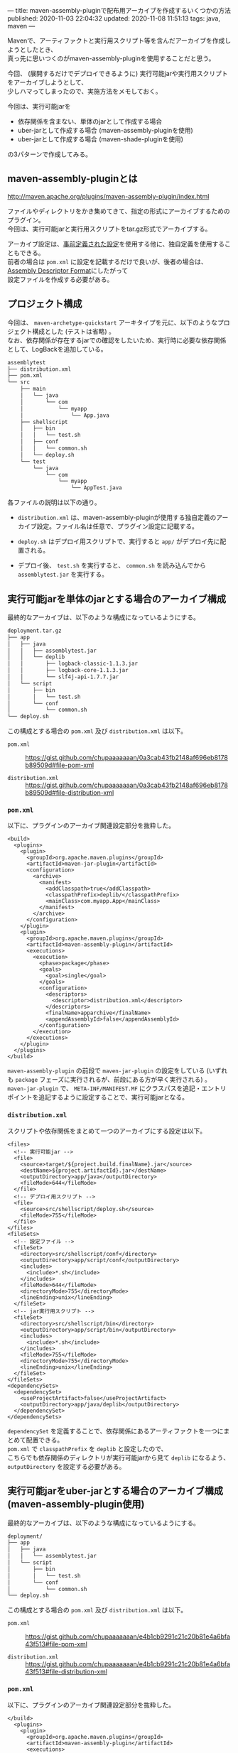 ---
title: maven-assembly-pluginで配布用アーカイブを作成するいくつかの方法
published: 2020-11-03 22:04:32
updated: 2020-11-08 11:51:13
tags: java, maven
---
#+OPTIONS: ^:{}
#+OPTIONS: \n:t

Mavenで、アーティファクトと実行用スクリプト等を含んだアーカイブを作成しようとしたとき、
真っ先に思いつくのがmaven-assembly-pluginを使用することだと思う。

今回、 (展開するだけでデプロイできるように) 実行可能jarや実行用スクリプトをアーカイブしようとして、
少しハマってしまったので、実施方法をメモしておく。

今回は、実行可能jarを
- 依存関係を含まない、単体のjarとして作成する場合
- uber-jarとして作成する場合 (maven-assembly-pluginを使用)
- uber-jarとして作成する場合 (maven-shade-pluginを使用)

の3パターンで作成してみる。

@@html:<!--more-->@@

** maven-assembly-pluginとは
   http://maven.apache.org/plugins/maven-assembly-plugin/index.html

   ファイルやディレクトリをかき集めてきて、指定の形式にアーカイブするためのプラグイン。
   今回は、実行可能jarと実行用スクリプトをtar.gz形式でアーカイブする。

   アーカイブ設定は、[[http://maven.apache.org/plugins/maven-assembly-plugin/descriptor-refs.html][事前定義された設定]]を使用する他に、独自定義を使用することもできる。
   前者の場合は ~pom.xml~ に設定を記載するだけで良いが、後者の場合は、 [[http://maven.apache.org/plugins/maven-assembly-plugin/assembly.html][Assembly Descriptor Format]]にしたがって
   設定ファイルを作成する必要がある。
   
** プロジェクト構成
   今回は、 ~maven-archetype-quickstart~ アーキタイプを元に、以下のようなプロジェクト構成とした (テストは省略) 。
   なお、依存関係が存在するjarでの確認をしたいため、実行時に必要な依存関係として、LogBackを追加している。
    
   #+begin_src sh
   assemblytest
   ├── distribution.xml
   ├── pom.xml
   └── src
       ├── main
       │   └── java
       │       └── com
       │           └── myapp
       │               └── App.java
       ├── shellscript
       │   ├── bin
       │   │   └── test.sh
       │   ├── conf
       │   │   └── common.sh
       │   └── deploy.sh
       └── test
           └── java
               └── com
                   └── myapp
                       └── AppTest.java
   #+end_src

   各ファイルの説明は以下の通り。

   - ~distribution.xml~ は、maven-assembly-pluginが使用する独自定義のアーカイブ設定。ファイル名は任意で、プラグイン設定に記載する。
    
   - ~deploy.sh~ はデプロイ用スクリプトで、実行すると ~app/~ がデプロイ先に配置される。

   - デプロイ後、 ~test.sh~ を実行すると、 ~common.sh~ を読み込んでから ~assemblytest.jar~ を実行する。

** 実行可能jarを単体のjarとする場合のアーカイブ構成
   最終的なアーカイブは、以下のような構成になっているようにする。

   #+begin_src sh
   deployment.tar.gz
   ├── app
   │   ├── java
   │   │   ├── assemblytest.jar
   │   │   └── deplib
   │   │       ├── logback-classic-1.1.3.jar
   │   │       ├── logback-core-1.1.3.jar
   │   │       └── slf4j-api-1.7.7.jar
   │   └── script
   │       ├── bin
   │       │   └── test.sh
   │       └── conf
   │           └── common.sh
   └── deploy.sh
   #+end_src

   この構成とする場合の ~pom.xml~ 及び ~distribution.xml~ は以下。

   - ~pom.xml~  ::
     https://gist.github.com/chupaaaaaaan/0a3cab43fb2148af696eb8178b89509d#file-pom-xml

   - ~distribution.xml~  ::
     https://gist.github.com/chupaaaaaaan/0a3cab43fb2148af696eb8178b89509d#file-distribution-xml

*** ~pom.xml~
    以下に、プラグインのアーカイブ関連設定部分を抜粋した。

    #+begin_src
    <build>
      <plugins>
        <plugin>
          <groupId>org.apache.maven.plugins</groupId>
          <artifactId>maven-jar-plugin</artifactId>
          <configuration>
            <archive>
              <manifest>
                <addClasspath>true</addClasspath>
                <classpathPrefix>deplib/</classpathPrefix>
                <mainClass>com.myapp.App</mainClass>
              </manifest>
            </archive>
          </configuration>
        </plugin>
        <plugin>
          <groupId>org.apache.maven.plugins</groupId>
          <artifactId>maven-assembly-plugin</artifactId>
          <executions>
            <execution>
              <phase>package</phase>
              <goals>
                <goal>single</goal>
              </goals>
              <configuration>
                <descriptors>
                  <descriptor>distribution.xml</descriptor>
                </descriptors>
                <finalName>apparchive</finalName>
                <appendAssemblyId>false</appendAssemblyId>
              </configuration>
            </execution>
          </executions>
        </plugin>
      </plugins>
    </build>
    #+end_src

    ~maven-assembly-plugin~ の前段で ~maven-jar-plugin~ の設定をしている (いずれも ~package~ フェーズに実行されるが、前段にある方が早く実行される) 。
    ~maven-jar-plugin~ で、 ~META-INF/MANIFEST.MF~ にクラスパスを追記・エントリポイントを追記するように設定することで、実行可能jarとなる。

*** ~distribution.xml~
    スクリプトや依存関係をまとめて一つのアーカイブにする設定は以下。

    #+begin_src
    <files>
      <!-- 実行可能jar -->
      <file>
        <source>target/${project.build.finalName}.jar</source>
        <destName>${project.artifactId}.jar</destName>
        <outputDirectory>app/java</outputDirectory>
        <fileMode>644</fileMode>
      </file>
      <!-- デプロイ用スクリプト -->
      <file>
        <source>src/shellscript/deploy.sh</source>
        <fileMode>755</fileMode>
      </file>
    </files>
    <fileSets>
      <!-- 設定ファイル -->
      <fileSet>
        <directory>src/shellscript/conf</directory>
        <outputDirectory>app/script/conf</outputDirectory>
        <includes>
          <include>*.sh</include>
        </includes>
        <fileMode>644</fileMode>
        <directoryMode>755</directoryMode>
        <lineEnding>unix</lineEnding>
      </fileSet>
      <!-- jar実行用スクリプト -->
      <fileSet>
        <directory>src/shellscript/bin</directory>
        <outputDirectory>app/script/bin</outputDirectory>
        <includes>
          <include>*.sh</include>
        </includes>
        <fileMode>755</fileMode>
        <directoryMode>755</directoryMode>
        <lineEnding>unix</lineEnding>
      </fileSet>
    </fileSets>
    <dependencySets>
      <dependencySet>
        <useProjectArtifact>false</useProjectArtifact>
        <outputDirectory>app/java/deplib</outputDirectory>
      </dependencySet>
    </dependencySets>
    #+end_src

    ~dependencySet~ を定義することで、依存関係にあるアーティファクトを一つにまとめて配置できる。
    ~pom.xml~ で ~classpathPrefix~ を ~deplib~ と設定したので、
    こちらでも依存関係のディレクトリが実行可能jarから見て ~deplib~ になるよう、 ~outputDirectory~ を設定する必要がある。
    
** 実行可能jarをuber-jarとする場合のアーカイブ構成 (maven-assembly-plugin使用)
   最終的なアーカイブは、以下のような構成になっているようにする。

   #+begin_src sh
   deployment/
   ├── app
   │   ├── java
   │   │   └── assemblytest.jar
   │   └── script
   │       ├── bin
   │       │   └── test.sh
   │       └── conf
   │           └── common.sh
   └── deploy.sh
   #+end_src

   この構成とする場合の ~pom.xml~ 及び ~distribution.xml~ は以下。

   - ~pom.xml~  ::
     https://gist.github.com/chupaaaaaaan/e4b1cb9291c21c20b81e4a6bfa43f513#file-pom-xml

   - ~distribution.xml~  ::
     https://gist.github.com/chupaaaaaaan/e4b1cb9291c21c20b81e4a6bfa43f513#file-distribution-xml

*** ~pom.xml~
    以下に、プラグインのアーカイブ関連設定部分を抜粋した。

    #+begin_src
    </build>
      <plugins>
        <plugin>
          <groupId>org.apache.maven.plugins</groupId>
          <artifactId>maven-assembly-plugin</artifactId>
          <executions>
            <execution>
              <id>make-uber-jar</id>
              <phase>package</phase>
              <goals>
                <goal>single</goal>
              </goals>
              <configuration>
                <descriptorRefs>
                  <descriptorRef>jar-with-dependencies</descriptorRef>
                </descriptorRefs>
                <archive>
                  <manifest>
                    <mainClass>com.myapp.App</mainClass>
                  </manifest>
                </archive>
                <appendAssemblyId>false</appendAssemblyId>
              </configuration>
            </execution>
            <execution>
              <id>make-assembly</id>
              <phase>package</phase>
              <goals>
                <goal>single</goal>
              </goals>
              <configuration>
                <descriptors>
                  <descriptor>distribution.xml</descriptor>
                </descriptors>
                <finalName>apparchive</finalName>
                <appendAssemblyId>false</appendAssemblyId>
              </configuration>
            </execution>
          </executions>
        </plugin>
      </plugins>
    </build>
    #+end_src

    ~maven-jar-plugin~ ではuber-jarを作成できないので、 ~maven-assembly-plugin~ でuber-jarを作成する。
    ~id~ を異なるものにすれば、同じフェーズで同じゴールを実行できるので、それを利用して最初にuber-jarを作成し、
    そのあとでアーカイブにまとめる(これも記載の順番で実行されるみたい)。
    また、 ~manifest~ の設定はエントリポイントだけで良い (uber-jarの中に、全てのclassファイルが存在するため) 。

    ちなみに、 ~appendAssemblyId~ を ~true~ にすると、成果物ファイル名に ~-jar-with-dependencies~ が付与される。
    ~finalName~ と組み合わせ、成果物ファイル名は自由に設定できる。

*** ~distribution.xml~
    設定内容自体は、[[*~distribution.xml~][実行可能jarを単体のjarとする場合のアーカイブ構成]]の場合とほとんど変わらない。
    変更点は、依存関係が全て一つのjarにまとまっているため、 ~dependencySet~ が不要となることくらいである
    (もちろん、成果物ファイル名を ~${project.artifactId}.jar~ 以外にする場合は合わせて変更が必要) 。


** 実行可能jarをuber-jarとする場合 (maven-shade-plugin使用)
   この場合のアーカイブ構成は、maven-assembly-pluginを使用する場合と同じ。
   ~distribution.xml~ も変更はない。

   maven-shade-pluginを使用するときの ~pom.xml~ は以下。

   - ~pom.xml~  ::
     https://gist.github.com/chupaaaaaaan/4411be3e2e9f367f809845fc3140f973#file-pom-xml

*** ~pom.xml~   
    以下に、プラグインのアーカイブ関連設定部分を抜粋した。

    #+begin_src
    <build>
      <plugins>
        <plugin>
          <groupId>org.apache.maven.plugins</groupId>
          <artifactId>maven-shade-plugin</artifactId>
          <executions>
            <execution>
              <phase>package</phase>
              <goals>
                <goal>shade</goal>
              </goals>
              <configuration>
                <minimizeJar>true</minimizeJar>
                <transformers>
                  <transformer implementation="org.apache.maven.plugins.shade.resource.ManifestResourceTransformer">
                    <mainClass>com.myapp.App</mainClass>
                  </transformer>
                </transformers>
              </configuration>
            </execution>
          </executions>
        </plugin>
        <plugin>
          <groupId>org.apache.maven.plugins</groupId>
          <artifactId>maven-assembly-plugin</artifactId>
          <executions>
            <execution>
              <id>make-assembly</id>
              <phase>package</phase>
              <goals>
                <goal>single</goal>
              </goals>
              <configuration>
                <descriptors>
                  <descriptor>distribution.xml</descriptor>
                </descriptors>
                <finalName>apparchive</finalName>
                <appendAssemblyId>false</appendAssemblyId>
              </configuration>
            </execution>
          </executions>
        </plugin>
      </plugins>
    </build>
    #+end_src

    [[https://maven.apache.org/plugins/maven-shade-plugin/index.html][maven-shade-plugin]]は、
    #+begin_quote
    This plugin provides the capability to package the artifact in an uber-jar, including its dependencies and to shade - i.e. rename - the packages of some of the dependencies.
    #+end_quote
    とあるように、dependency hellを避けるためにパッケージ名のリネームをしたりクラスの除外をしたりするためのプラグインだが ([[https://qiita.com/autotaker1984/items/9265b28553e74a9a8fb0][参考]]) 、
    いわゆる *minimized JAR* を作るのにも使用できる。
    今回は、実行可能なminimized JARを作ってみた。

    実際、JARのサイズを表示してみると、maven-assembly-pluginで作成した方は747KBだったところ、
    minimized JARとして作成した場合は493KBとなり、小さくなっている。

** 終わりに
   やってみればなるほど、という感じ。
   同じフェーズに紐づけられたゴールは、 ~pom.xml~ 内の記載順に実行されるようなので、これを踏まえると
   結構簡単にパッケージングを制御できそう。

